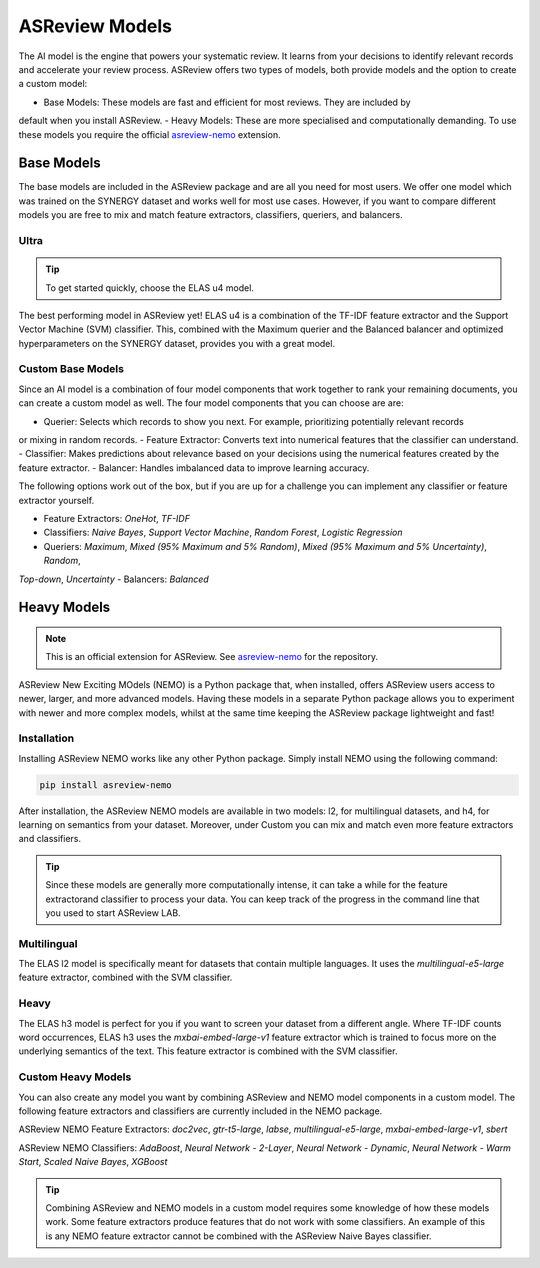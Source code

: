 ASReview Models
###############

The AI model is the engine that powers your systematic review. It learns from your decisions 
to identify relevant records and accelerate your review process. ASReview offers two types of 
models, both provide models and the option to create a custom model:

- Base Models: These models are fast and efficient for most reviews. They are included by 
default when you install ASReview.
- Heavy Models: These are more specialised and computationally demanding. To use these models 
you require the official `asreview-nemo <https://github.com/asreview/asreview-nemo>`__ extension.

Base Models
***********
The base models are included in the ASReview package and are all you need for most users. We offer 
one model which was trained on the SYNERGY dataset and works well for most use cases. However, if 
you want to compare different models you are free to mix and match feature extractors, classifiers, 
queriers, and balancers.

Ultra
=====
.. tip::
  
  To get started quickly, choose the ELAS u4 model.

The best performing model in ASReview yet! ELAS u4 is a combination of the TF-IDF feature extractor 
and the Support Vector Machine (SVM) classifier. This, combined with the Maximum querier and the 
Balanced balancer and optimized hyperparameters on the SYNERGY dataset, provides you with a great model.

Custom Base Models
==================
Since an AI model is a combination of four model components that work together to rank your remaining 
documents, you can create a custom model as well. The four model components that you can choose are are:

- Querier: Selects which records to show you next. For example, prioritizing potentially relevant records 
or mixing in random records.
- Feature Extractor: Converts text into numerical features that the classifier can understand.
- Classifier: Makes predictions about relevance based on your decisions using the numerical features created 
by the feature extractor.
- Balancer: Handles imbalanced data to improve learning accuracy.

The following options work out of the box, but if you are up for a challenge you can implement any 
classifier or feature extractor yourself.

- Feature Extractors: `OneHot`, `TF-IDF`
- Classifiers: `Naive Bayes`, `Support Vector Machine`, `Random Forest`, `Logistic Regression`
- Queriers: `Maximum`, `Mixed (95% Maximum and 5% Random)`, `Mixed (95% Maximum and 5% Uncertainty)`, `Random`, 
`Top-down`, `Uncertainty`
- Balancers: `Balanced`

Heavy Models
************
.. note::

  This is an official extension for ASReview. See `asreview-nemo <https://github.com/asreview/asreview-nemo>`__ 
  for the repository.

ASReview New Exciting MOdels (NEMO) is a Python package that, when installed, offers ASReview users
access to newer, larger, and more advanced models. Having these models in a separate Python package
allows you to experiment with newer and more complex models, whilst at the same time keeping the
ASReview package lightweight and fast!

Installation
============
Installing ASReview NEMO works like any other Python package. Simply install NEMO using the following command:

.. code:: bash

	pip install asreview-nemo

After installation, the ASReview NEMO models are available in two models: l2, for multilingual datasets, and
h4, for learning on semantics from your dataset. Moreover, under Custom you can mix and match even more
feature extractors and classifiers.

.. tip::
  Since these models are generally more computationally intense,
  it can take a while for the feature extractorand classifier to
  process your data. You can keep track of the progress in the
  command line that you used to start ASReview LAB.

Multilingual
============
The ELAS l2 model is specifically meant for datasets that contain multiple languages. It uses the 
`multilingual-e5-large` feature extractor, combined with the SVM classifier.

Heavy
=====
The ELAS h3 model is perfect for you if you want to screen your dataset from a different angle. Where 
TF-IDF counts word occurrences, ELAS h3 uses the `mxbai-embed-large-v1` feature extractor which is 
trained to focus more on the underlying semantics of the text. This feature extractor is combined with 
the SVM classifier.

Custom Heavy Models
===================
You can also create any model you want by combining ASReview and NEMO model components in a custom model. 
The following feature extractors and classifiers are currently included in the NEMO package.

ASReview NEMO Feature Extractors: `doc2vec`, `gtr-t5-large`, `labse`, `multilingual-e5-large`, 
`mxbai-embed-large-v1`, `sbert`

ASReview NEMO Classifiers: `AdaBoost`, `Neural Network - 2-Layer`, `Neural Network - Dynamic`, 
`Neural Network - Warm Start`, `Scaled Naive Bayes`, `XGBoost`

.. tip::
  Combining ASReview and NEMO models in a custom model requires some knowledge of how these models work.
  Some feature extractors produce features that do not work with some classifiers. An example of this is
  any NEMO feature extractor cannot be combined with the ASReview Naive Bayes classifier.